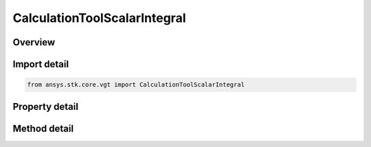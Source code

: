 CalculationToolScalarIntegral
=============================

.. py:class:: ansys.stk.core.vgt.CalculationToolScalarIntegral

   Bases: :py:class:`~ansys.stk.core.vgt.ICalculationToolScalar`, :py:class:`~ansys.stk.core.vgt.IAnalysisWorkbenchComponent`

   Integral of input scalar computed with respect to time using one of the specified numerical methods and using one of the specified accumulation types.

.. py:currentmodule:: CalculationToolScalarIntegral

Overview
--------

.. tab-set::

    .. tab-item:: Methods
        
        .. list-table::
            :header-rows: 0
            :widths: auto

            * - :py:attr:`~ansys.stk.core.vgt.CalculationToolScalarIntegral.set_offsets`
              - Set the offsets with respect to current time to define the start and stop of the sliding window, used when IntegrationWindowType is set to Sliding Window.

    .. tab-item:: Properties
        
        .. list-table::
            :header-rows: 0
            :widths: auto

            * - :py:attr:`~ansys.stk.core.vgt.CalculationToolScalarIntegral.input_scalar`
              - The input scalar calculation.
            * - :py:attr:`~ansys.stk.core.vgt.CalculationToolScalarIntegral.compute_as_average`
              - Specify whether the resulting integral value is divided by its time span to generate average value instead of integral.
            * - :py:attr:`~ansys.stk.core.vgt.CalculationToolScalarIntegral.integration_window_type`
              - The integration window, or accumulation, type.
            * - :py:attr:`~ansys.stk.core.vgt.CalculationToolScalarIntegral.start_offset`
              - Set the offset with respect to current time to define the start of the sliding window, used when IntegrationWindowType is set to Sliding Window.
            * - :py:attr:`~ansys.stk.core.vgt.CalculationToolScalarIntegral.stop_offset`
              - Set the offset with respect to current time to define the stop of the sliding window, used when IntegrationWindowType is set to Sliding Window.
            * - :py:attr:`~ansys.stk.core.vgt.CalculationToolScalarIntegral.use_custom_time_limits`
              - Specify whether to use custom interval list (CustomTimeLimits).
            * - :py:attr:`~ansys.stk.core.vgt.CalculationToolScalarIntegral.custom_time_limits`
              - The interval list within which the global minimum or maximum is sought. The default is the overall availability of host object.
            * - :py:attr:`~ansys.stk.core.vgt.CalculationToolScalarIntegral.save_data_option`
              - Set the value to determine if computed time of extremum is saved/loaded, or recomputed on load if necessary.
            * - :py:attr:`~ansys.stk.core.vgt.CalculationToolScalarIntegral.interpolation`
              - Specify whether to use Lagrange or Hermite interpolation. See STK help on interpolation.
            * - :py:attr:`~ansys.stk.core.vgt.CalculationToolScalarIntegral.sampling`
              - The Sampling definition, which can use a fixed step, relative tolerance or curvature tolerance. Relative tolerance uses a combination of relative and absolute changes in scalar values between samples...
            * - :py:attr:`~ansys.stk.core.vgt.CalculationToolScalarIntegral.integral`
              - The numerical integration method.
            * - :py:attr:`~ansys.stk.core.vgt.CalculationToolScalarIntegral.keep_constant_outside_time_limits`
              - If true, the integral's integrand value is replaced by a constant 0 so that the integral remains constant over the gaps in integration.



Import detail
-------------

.. code-block:: python

    from ansys.stk.core.vgt import CalculationToolScalarIntegral


Property detail
---------------

.. py:property:: input_scalar
    :canonical: ansys.stk.core.vgt.CalculationToolScalarIntegral.input_scalar
    :type: ICalculationToolScalar

    The input scalar calculation.

.. py:property:: compute_as_average
    :canonical: ansys.stk.core.vgt.CalculationToolScalarIntegral.compute_as_average
    :type: bool

    Specify whether the resulting integral value is divided by its time span to generate average value instead of integral.

.. py:property:: integration_window_type
    :canonical: ansys.stk.core.vgt.CalculationToolScalarIntegral.integration_window_type
    :type: IntegrationWindowType

    The integration window, or accumulation, type.

.. py:property:: start_offset
    :canonical: ansys.stk.core.vgt.CalculationToolScalarIntegral.start_offset
    :type: float

    Set the offset with respect to current time to define the start of the sliding window, used when IntegrationWindowType is set to Sliding Window.

.. py:property:: stop_offset
    :canonical: ansys.stk.core.vgt.CalculationToolScalarIntegral.stop_offset
    :type: float

    Set the offset with respect to current time to define the stop of the sliding window, used when IntegrationWindowType is set to Sliding Window.

.. py:property:: use_custom_time_limits
    :canonical: ansys.stk.core.vgt.CalculationToolScalarIntegral.use_custom_time_limits
    :type: bool

    Specify whether to use custom interval list (CustomTimeLimits).

.. py:property:: custom_time_limits
    :canonical: ansys.stk.core.vgt.CalculationToolScalarIntegral.custom_time_limits
    :type: ITimeToolTimeIntervalList

    The interval list within which the global minimum or maximum is sought. The default is the overall availability of host object.

.. py:property:: save_data_option
    :canonical: ansys.stk.core.vgt.CalculationToolScalarIntegral.save_data_option
    :type: SaveDataType

    Set the value to determine if computed time of extremum is saved/loaded, or recomputed on load if necessary.

.. py:property:: interpolation
    :canonical: ansys.stk.core.vgt.CalculationToolScalarIntegral.interpolation
    :type: IAnalysisWorkbenchInterpolator

    Specify whether to use Lagrange or Hermite interpolation. See STK help on interpolation.

.. py:property:: sampling
    :canonical: ansys.stk.core.vgt.CalculationToolScalarIntegral.sampling
    :type: IAnalysisWorkbenchSampling

    The Sampling definition, which can use a fixed step, relative tolerance or curvature tolerance. Relative tolerance uses a combination of relative and absolute changes in scalar values between samples...

.. py:property:: integral
    :canonical: ansys.stk.core.vgt.CalculationToolScalarIntegral.integral
    :type: IAnalysisWorkbenchIntegral

    The numerical integration method.

.. py:property:: keep_constant_outside_time_limits
    :canonical: ansys.stk.core.vgt.CalculationToolScalarIntegral.keep_constant_outside_time_limits
    :type: bool

    If true, the integral's integrand value is replaced by a constant 0 so that the integral remains constant over the gaps in integration.


Method detail
-------------

























.. py:method:: set_offsets(self, start_offset: float, stop_offset: float) -> None
    :canonical: ansys.stk.core.vgt.CalculationToolScalarIntegral.set_offsets

    Set the offsets with respect to current time to define the start and stop of the sliding window, used when IntegrationWindowType is set to Sliding Window.

    :Parameters:

    **start_offset** : :obj:`~float`
    **stop_offset** : :obj:`~float`

    :Returns:

        :obj:`~None`


